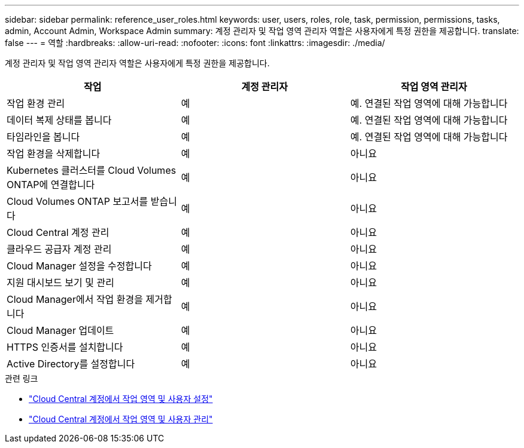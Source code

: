 ---
sidebar: sidebar 
permalink: reference_user_roles.html 
keywords: user, users, roles, role, task, permission, permissions, tasks, admin, Account Admin, Workspace Admin 
summary: 계정 관리자 및 작업 영역 관리자 역할은 사용자에게 특정 권한을 제공합니다. 
translate: false 
---
= 역할
:hardbreaks:
:allow-uri-read: 
:nofooter: 
:icons: font
:linkattrs: 
:imagesdir: ./media/


[role="lead"]
계정 관리자 및 작업 영역 관리자 역할은 사용자에게 특정 권한을 제공합니다.

[cols="34,33,33"]
|===
| 작업 | 계정 관리자 | 작업 영역 관리자 


| 작업 환경 관리 | 예 | 예. 연결된 작업 영역에 대해 가능합니다 


| 데이터 복제 상태를 봅니다 | 예 | 예. 연결된 작업 영역에 대해 가능합니다 


| 타임라인을 봅니다 | 예 | 예. 연결된 작업 영역에 대해 가능합니다 


| 작업 환경을 삭제합니다 | 예 | 아니요 


| Kubernetes 클러스터를 Cloud Volumes ONTAP에 연결합니다 | 예 | 아니요 


| Cloud Volumes ONTAP 보고서를 받습니다 | 예 | 아니요 


| Cloud Central 계정 관리 | 예 | 아니요 


| 클라우드 공급자 계정 관리 | 예 | 아니요 


| Cloud Manager 설정을 수정합니다 | 예 | 아니요 


| 지원 대시보드 보기 및 관리 | 예 | 아니요 


| Cloud Manager에서 작업 환경을 제거합니다 | 예 | 아니요 


| Cloud Manager 업데이트 | 예 | 아니요 


| HTTPS 인증서를 설치합니다 | 예 | 아니요 


| Active Directory를 설정합니다 | 예 | 아니요 
|===
.관련 링크
* link:task_setting_up_cloud_central_accounts.html["Cloud Central 계정에서 작업 영역 및 사용자 설정"]
* link:task_managing_cloud_central_accounts.html["Cloud Central 계정에서 작업 영역 및 사용자 관리"]

